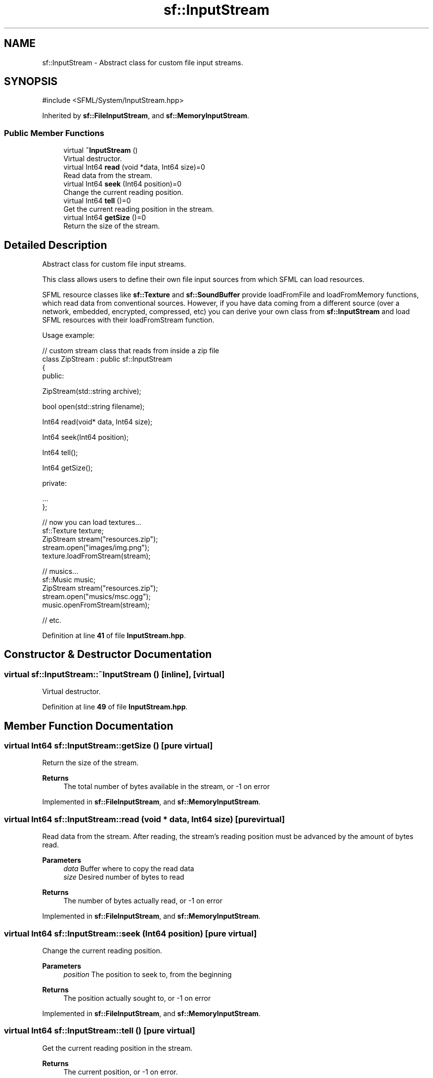 .TH "sf::InputStream" 3 "Version .." "SFML" \" -*- nroff -*-
.ad l
.nh
.SH NAME
sf::InputStream \- Abstract class for custom file input streams\&.  

.SH SYNOPSIS
.br
.PP
.PP
\fR#include <SFML/System/InputStream\&.hpp>\fP
.PP
Inherited by \fBsf::FileInputStream\fP, and \fBsf::MemoryInputStream\fP\&.
.SS "Public Member Functions"

.in +1c
.ti -1c
.RI "virtual \fB~InputStream\fP ()"
.br
.RI "Virtual destructor\&. "
.ti -1c
.RI "virtual Int64 \fBread\fP (void *data, Int64 size)=0"
.br
.RI "Read data from the stream\&. "
.ti -1c
.RI "virtual Int64 \fBseek\fP (Int64 position)=0"
.br
.RI "Change the current reading position\&. "
.ti -1c
.RI "virtual Int64 \fBtell\fP ()=0"
.br
.RI "Get the current reading position in the stream\&. "
.ti -1c
.RI "virtual Int64 \fBgetSize\fP ()=0"
.br
.RI "Return the size of the stream\&. "
.in -1c
.SH "Detailed Description"
.PP 
Abstract class for custom file input streams\&. 

This class allows users to define their own file input sources from which SFML can load resources\&.
.PP
SFML resource classes like \fBsf::Texture\fP and \fBsf::SoundBuffer\fP provide loadFromFile and loadFromMemory functions, which read data from conventional sources\&. However, if you have data coming from a different source (over a network, embedded, encrypted, compressed, etc) you can derive your own class from \fBsf::InputStream\fP and load SFML resources with their loadFromStream function\&.
.PP
Usage example: 
.PP
.nf
// custom stream class that reads from inside a zip file
class ZipStream : public sf::InputStream
{
public:

    ZipStream(std::string archive);

    bool open(std::string filename);

    Int64 read(void* data, Int64 size);

    Int64 seek(Int64 position);

    Int64 tell();

    Int64 getSize();

private:

    \&.\&.\&.
};

// now you can load textures\&.\&.\&.
sf::Texture texture;
ZipStream stream("resources\&.zip");
stream\&.open("images/img\&.png");
texture\&.loadFromStream(stream);

// musics\&.\&.\&.
sf::Music music;
ZipStream stream("resources\&.zip");
stream\&.open("musics/msc\&.ogg");
music\&.openFromStream(stream);

// etc\&.

.fi
.PP
 
.PP
Definition at line \fB41\fP of file \fBInputStream\&.hpp\fP\&.
.SH "Constructor & Destructor Documentation"
.PP 
.SS "virtual sf::InputStream::~InputStream ()\fR [inline]\fP, \fR [virtual]\fP"

.PP
Virtual destructor\&. 
.PP
Definition at line \fB49\fP of file \fBInputStream\&.hpp\fP\&.
.SH "Member Function Documentation"
.PP 
.SS "virtual Int64 sf::InputStream::getSize ()\fR [pure virtual]\fP"

.PP
Return the size of the stream\&. 
.PP
\fBReturns\fP
.RS 4
The total number of bytes available in the stream, or -1 on error 
.RE
.PP

.PP
Implemented in \fBsf::FileInputStream\fP, and \fBsf::MemoryInputStream\fP\&.
.SS "virtual Int64 sf::InputStream::read (void * data, Int64 size)\fR [pure virtual]\fP"

.PP
Read data from the stream\&. After reading, the stream's reading position must be advanced by the amount of bytes read\&.
.PP
\fBParameters\fP
.RS 4
\fIdata\fP Buffer where to copy the read data 
.br
\fIsize\fP Desired number of bytes to read
.RE
.PP
\fBReturns\fP
.RS 4
The number of bytes actually read, or -1 on error 
.RE
.PP

.PP
Implemented in \fBsf::FileInputStream\fP, and \fBsf::MemoryInputStream\fP\&.
.SS "virtual Int64 sf::InputStream::seek (Int64 position)\fR [pure virtual]\fP"

.PP
Change the current reading position\&. 
.PP
\fBParameters\fP
.RS 4
\fIposition\fP The position to seek to, from the beginning
.RE
.PP
\fBReturns\fP
.RS 4
The position actually sought to, or -1 on error 
.RE
.PP

.PP
Implemented in \fBsf::FileInputStream\fP, and \fBsf::MemoryInputStream\fP\&.
.SS "virtual Int64 sf::InputStream::tell ()\fR [pure virtual]\fP"

.PP
Get the current reading position in the stream\&. 
.PP
\fBReturns\fP
.RS 4
The current position, or -1 on error\&. 
.RE
.PP

.PP
Implemented in \fBsf::FileInputStream\fP, and \fBsf::MemoryInputStream\fP\&.

.SH "Author"
.PP 
Generated automatically by Doxygen for SFML from the source code\&.
